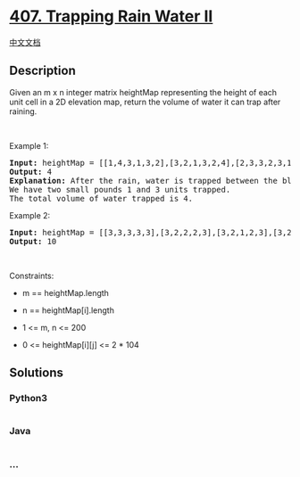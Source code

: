 * [[https://leetcode.com/problems/trapping-rain-water-ii][407. Trapping
Rain Water II]]
  :PROPERTIES:
  :CUSTOM_ID: trapping-rain-water-ii
  :END:
[[./solution/0400-0499/0407.Trapping Rain Water II/README.org][中文文档]]

** Description
   :PROPERTIES:
   :CUSTOM_ID: description
   :END:

#+begin_html
  <p>
#+end_html

Given an m x n integer matrix heightMap representing the height of each
unit cell in a 2D elevation map, return the volume of water it can trap
after raining.

#+begin_html
  </p>
#+end_html

#+begin_html
  <p>
#+end_html

 

#+begin_html
  </p>
#+end_html

#+begin_html
  <p>
#+end_html

Example 1:

#+begin_html
  </p>
#+end_html

#+begin_html
  <pre>
  <strong>Input:</strong> heightMap = [[1,4,3,1,3,2],[3,2,1,3,2,4],[2,3,3,2,3,1]]
  <strong>Output:</strong> 4
  <strong>Explanation:</strong> After the rain, water is trapped between the blocks.
  We have two small pounds 1 and 3 units trapped.
  The total volume of water trapped is 4.
  </pre>
#+end_html

#+begin_html
  <p>
#+end_html

Example 2:

#+begin_html
  </p>
#+end_html

#+begin_html
  <pre>
  <strong>Input:</strong> heightMap = [[3,3,3,3,3],[3,2,2,2,3],[3,2,1,2,3],[3,2,2,2,3],[3,3,3,3,3]]
  <strong>Output:</strong> 10
  </pre>
#+end_html

#+begin_html
  <p>
#+end_html

 

#+begin_html
  </p>
#+end_html

#+begin_html
  <p>
#+end_html

Constraints:

#+begin_html
  </p>
#+end_html

#+begin_html
  <ul>
#+end_html

#+begin_html
  <li>
#+end_html

m == heightMap.length

#+begin_html
  </li>
#+end_html

#+begin_html
  <li>
#+end_html

n == heightMap[i].length

#+begin_html
  </li>
#+end_html

#+begin_html
  <li>
#+end_html

1 <= m, n <= 200

#+begin_html
  </li>
#+end_html

#+begin_html
  <li>
#+end_html

0 <= heightMap[i][j] <= 2 * 104

#+begin_html
  </li>
#+end_html

#+begin_html
  </ul>
#+end_html

** Solutions
   :PROPERTIES:
   :CUSTOM_ID: solutions
   :END:

#+begin_html
  <!-- tabs:start -->
#+end_html

*** *Python3*
    :PROPERTIES:
    :CUSTOM_ID: python3
    :END:
#+begin_src python
#+end_src

*** *Java*
    :PROPERTIES:
    :CUSTOM_ID: java
    :END:
#+begin_src java
#+end_src

*** *...*
    :PROPERTIES:
    :CUSTOM_ID: section
    :END:
#+begin_example
#+end_example

#+begin_html
  <!-- tabs:end -->
#+end_html
